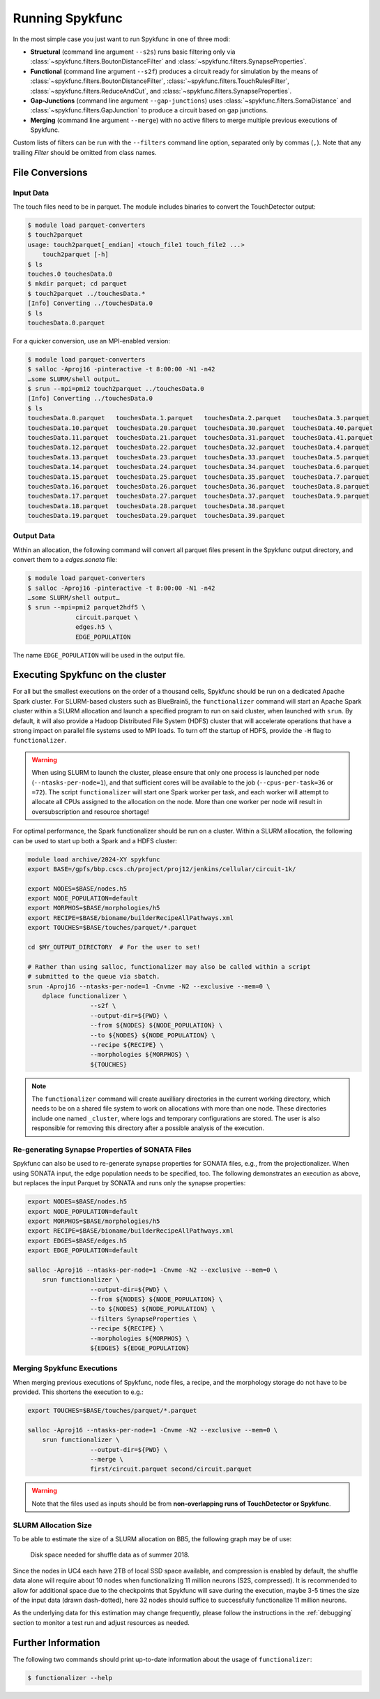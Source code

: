 Running Spykfunc
================

In the most simple case you just want to run Spykfunc in one of three modi:

* **Structural** (command line argument ``--s2s``) runs basic filtering only via
  :class:`~spykfunc.filters.BoutonDistanceFilter` and
  :class:`~spykfunc.filters.SynapseProperties`.

* **Functional** (command line argument ``--s2f``) produces a circuit ready for simulation by the means of
  :class:`~spykfunc.filters.BoutonDistanceFilter`,
  :class:`~spykfunc.filters.TouchRulesFilter`,
  :class:`~spykfunc.filters.ReduceAndCut`, and
  :class:`~spykfunc.filters.SynapseProperties`.

* **Gap-Junctions** (command line argument ``--gap-junctions``) uses
  :class:`~spykfunc.filters.SomaDistance` and
  :class:`~spykfunc.filters.GapJunction` to produce a circuit based on gap
  junctions.

* **Merging** (command line argument ``--merge``) with no active filters to
  merge multiple previous executions of Spykfunc.

Custom lists of filters can be run with the ``--filters`` command line
option, separated only by commas (``,``).  Note that any trailing `Filter`
should be omitted from class names.

File Conversions
----------------

Input Data
~~~~~~~~~~

The touch files need to be in parquet. The module includes binaries to
convert the TouchDetector output:

.. code-block:: console

   $ module load parquet-converters
   $ touch2parquet
   usage: touch2parquet[_endian] <touch_file1 touch_file2 ...>
       touch2parquet [-h]
   $ ls
   touches.0 touchesData.0
   $ mkdir parquet; cd parquet
   $ touch2parquet ../touchesData.*
   [Info] Converting ../touchesData.0
   $ ls
   touchesData.0.parquet

For a quicker conversion, use an MPI-enabled version:

.. code-block:: console

   $ module load parquet-converters
   $ salloc -Aproj16 -pinteractive -t 8:00:00 -N1 -n42
   …some SLURM/shell output…
   $ srun --mpi=pmi2 touch2parquet ../touchesData.0
   [Info] Converting ../touchesData.0
   $ ls
   touchesData.0.parquet   touchesData.1.parquet   touchesData.2.parquet   touchesData.3.parquet
   touchesData.10.parquet  touchesData.20.parquet  touchesData.30.parquet  touchesData.40.parquet
   touchesData.11.parquet  touchesData.21.parquet  touchesData.31.parquet  touchesData.41.parquet
   touchesData.12.parquet  touchesData.22.parquet  touchesData.32.parquet  touchesData.4.parquet
   touchesData.13.parquet  touchesData.23.parquet  touchesData.33.parquet  touchesData.5.parquet
   touchesData.14.parquet  touchesData.24.parquet  touchesData.34.parquet  touchesData.6.parquet
   touchesData.15.parquet  touchesData.25.parquet  touchesData.35.parquet  touchesData.7.parquet
   touchesData.16.parquet  touchesData.26.parquet  touchesData.36.parquet  touchesData.8.parquet
   touchesData.17.parquet  touchesData.27.parquet  touchesData.37.parquet  touchesData.9.parquet
   touchesData.18.parquet  touchesData.28.parquet  touchesData.38.parquet
   touchesData.19.parquet  touchesData.29.parquet  touchesData.39.parquet

Output Data
~~~~~~~~~~~

Within an allocation, the following command will convert all parquet files
present in the Spykfunc output directory, and convert them to a
`edges.sonata` file:

.. code-block:: console

   $ module load parquet-converters
   $ salloc -Aproj16 -pinteractive -t 8:00:00 -N1 -n42
   …some SLURM/shell output…
   $ srun --mpi=pmi2 parquet2hdf5 \
                circuit.parquet \
                edges.h5 \
                EDGE_POPULATION

The name ``EDGE_POPULATION`` will be used in the output file.

Executing Spykfunc on the cluster
---------------------------------

For all but the smallest executions on the order of a thousand cells, Spykfunc should be
run on a dedicated Apache Spark cluster.
For SLURM-based clusters such as BlueBrain5, the ``functionalizer`` command will start an
Apache Spark cluster within a SLURM allocation and launch a specified program to run on
said cluster, when launched with ``srun``.
By default, it will also provide a Hadoop Distributed File System (HDFS)
cluster that will accelerate operations that have a strong impact on
parallel file systems used to MPI loads.
To turn off the startup of HDFS, provide the ``-H`` flag to ``functionalizer``.

.. warning::
   When using SLURM to launch the cluster, please ensure that only one
   process is launched per node (``--ntasks-per-node=1``), and that sufficient
   cores will be available to the job (``--cpus-per-task=36`` or ``=72``).
   The script ``functionalizer`` will start one Spark worker per task, and each
   worker will attempt to allocate all CPUs assigned to the allocation on
   the node.
   More than one worker per node will result in oversubscription and
   resource shortage!

For optimal performance, the Spark functionalizer should be run on a
cluster. Within a SLURM allocation, the following can be used to start up
both a Spark and a HDFS cluster:

.. code-block:: bash

   module load archive/2024-XY spykfunc
   export BASE=/gpfs/bbp.cscs.ch/project/proj12/jenkins/cellular/circuit-1k/

   export NODES=$BASE/nodes.h5
   export NODE_POPULATION=default
   export MORPHOS=$BASE/morphologies/h5
   export RECIPE=$BASE/bioname/builderRecipeAllPathways.xml
   export TOUCHES=$BASE/touches/parquet/*.parquet

   cd $MY_OUTPUT_DIRECTORY  # For the user to set!

   # Rather than using salloc, functionalizer may also be called within a script
   # submitted to the queue via sbatch.
   srun -Aproj16 --ntasks-per-node=1 -Cnvme -N2 --exclusive --mem=0 \
       dplace functionalizer \
                    --s2f \
                    --output-dir=${PWD} \
                    --from ${NODES} ${NODE_POPULATION} \
                    --to ${NODES} ${NODE_POPULATION} \
                    --recipe ${RECIPE} \
                    --morphologies ${MORPHOS} \
                    ${TOUCHES}

.. note::
   The ``functionalizer`` command will create auxilliary directories in the current
   working directory, which needs to be on a shared file system to work on
   allocations with more than one node.
   These directories include one named ``_cluster``, where logs and temporary
   configurations are stored.
   The user is also responsible for removing this directory after a possible
   analysis of the execution.

Re-generating Synapse Properties of SONATA Files
~~~~~~~~~~~~~~~~~~~~~~~~~~~~~~~~~~~~~~~~~~~~~~~~

Spykfunc can also be used to re-generate synapse properties for SONATA
files, e.g., from the projectionalizer.
When using SONATA input, the edge population needs to be specified, too.
The following demonstrates an execution as above, but replaces the input
Parquet by SONATA and runs only the synapse properties:

.. code-block:: bash

   export NODES=$BASE/nodes.h5
   export NODE_POPULATION=default
   export MORPHOS=$BASE/morphologies/h5
   export RECIPE=$BASE/bioname/builderRecipeAllPathways.xml
   export EDGES=$BASE/edges.h5
   export EDGE_POPULATION=default

   salloc -Aproj16 --ntasks-per-node=1 -Cnvme -N2 --exclusive --mem=0 \
       srun functionalizer \
                    --output-dir=${PWD} \
                    --from ${NODES} ${NODE_POPULATION} \
                    --to ${NODES} ${NODE_POPULATION} \
                    --filters SynapseProperties \
                    --recipe ${RECIPE} \
                    --morphologies ${MORPHOS} \
                    ${EDGES} ${EDGE_POPULATION}

Merging Spykfunc Executions
~~~~~~~~~~~~~~~~~~~~~~~~~~~

When merging previous executions of Spykfunc, node files, a recipe, and the
morphology storage do not have to be provided.  This shortens the execution
to e.g.:

.. code-block:: bash

   export TOUCHES=$BASE/touches/parquet/*.parquet

   salloc -Aproj16 --ntasks-per-node=1 -Cnvme -N2 --exclusive --mem=0 \
       srun functionalizer \
                    --output-dir=${PWD} \
                    --merge \
                    first/circuit.parquet second/circuit.parquet

.. warning::
   Note that the files used as inputs should be from **non-overlapping runs
   of TouchDetector or Spykfunc**.

SLURM Allocation Size
~~~~~~~~~~~~~~~~~~~~~

To be able to estimate the size of a SLURM allocation on BB5, the following
graph may be of use:

.. figure:: disk_scaling.png
   :alt: Weak scaling of the required disk space

   Disk space needed for shuffle data as of summer 2018.

Since the nodes in UC4 each have 2TB of local SSD space available, and
compression is enabled by default, the shuffle data alone will require
about 10 nodes when functionalizing 11 million neurons (S2S, compressed).
It is recommended to allow for additional space due to the checkpoints that
Spykfunc will save during the execution, maybe 3-5 times the size of the
input data (drawn dash-dotted), here 32 nodes should suffice to
successfully functionalize 11 million neurons.

As the underlying data for this estimation may change frequently, please
follow the instructions in the :ref:`debugging` section to monitor a test run and adjust
resources as needed.

Further Information
-------------------

The following two commands should print up-to-date information about the
usage of ``functionalizer``:

.. code-block:: console

   $ functionalizer --help
